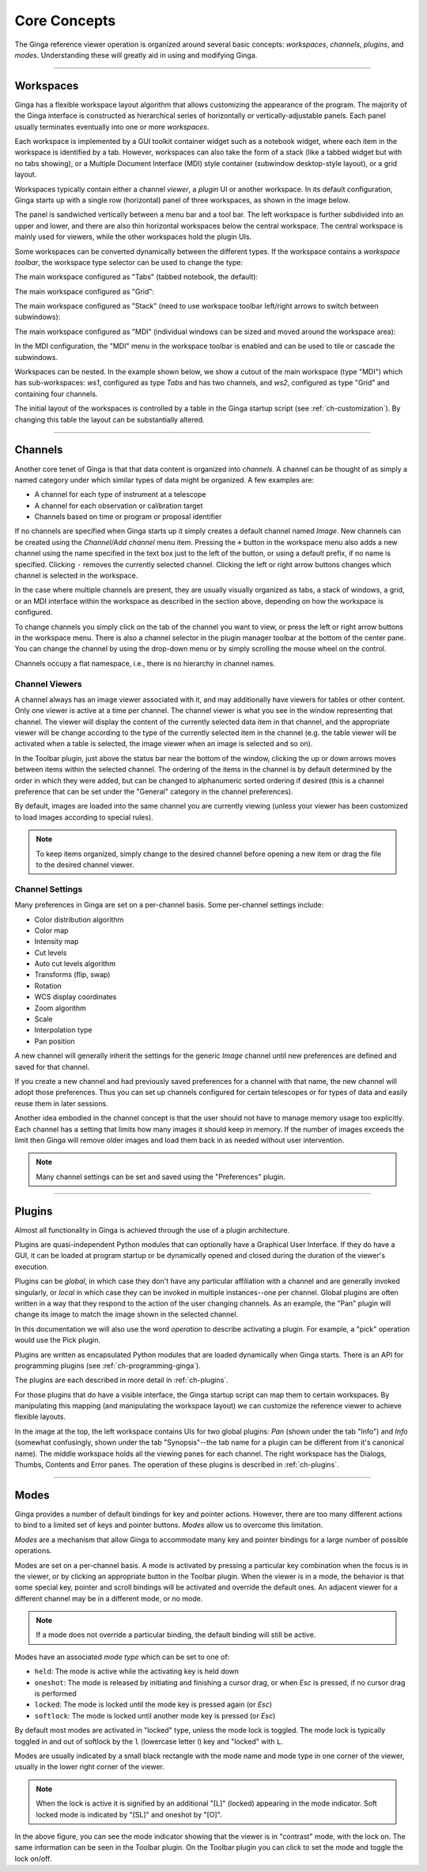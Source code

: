 .. _ch-core-concepts:

+++++++++++++
Core Concepts
+++++++++++++

The Ginga reference viewer operation is organized around several basic
concepts: *workspaces*, *channels*, *plugins*, and *modes*.
Understanding these will greatly aid in using and modifying Ginga.

----

.. _concepts-workspaces:

==========
Workspaces
==========

Ginga has a flexible workspace layout algorithm that allows customizing
the appearance of the program. The majority of the Ginga interface is
constructed as hierarchical series of horizontally or
vertically-adjustable panels. Each panel usually terminates eventually
into one or more *workspaces*.

Each workspace is implemented by a GUI toolkit container widget such as
a notebook widget, where each item in the workspace is identified by a
tab.  However, workspaces can also take the form of a stack (like a
tabbed widget but with no tabs showing), or a Multiple Document
Interface (MDI) style container (subwindow desktop-style layout), or a
grid layout. 

Workspaces typically contain either a channel *viewer*, a *plugin* UI or
another workspace. 
In its default configuration, Ginga starts up with a
single row (horizontal) panel of three workspaces, as shown in
the image below.

.. image:: figures/gingadefault.png
   :width: 1024px
   :align: center

The panel is sandwiched vertically between a menu bar and a tool bar.
The left workspace is further subdivided into an upper and lower, and
there are also thin horizontal workspaces below the central workspace.
The central workspace is mainly used for viewers, while the other
workspaces hold the plugin UIs.

Some workspaces can be converted dynamically between the different types. 
If the workspace contains a *workspace toolbar*, the workspace type
selector can be used to change the type: 

.. image:: figures/wstype_selector.png
   :width: 800px
   :align: center


The main workspace configured as "Tabs" (tabbed notebook, the default):

.. image:: figures/ginga_ws_tabs.png
   :width: 800px
   :align: center


The main workspace configured as "Grid":

.. image:: figures/ginga_ws_grid.png
   :width: 800px
   :align: center


The main workspace configured as "Stack" (need to use workspace toolbar
left/right arrows to switch between subwindows):

.. image:: figures/ginga_ws_stack.png
   :width: 800px
   :align: center


The main workspace configured as "MDI" (individual windows can be sized
and moved around the workspace area):

.. image:: figures/ginga_ws_mdi.png
   :width: 800px
   :align: center

In the MDI configuration, the "MDI" menu in the workspace toolbar
is enabled and can be used to tile or cascade the subwindows.

Workspaces can be nested.  In the example shown below, we show a cutout
of the main workspace (type "MDI") which has sub-workspaces: *ws1*, 
configured as type *Tabs* and has two channels, and *ws2*, configured as
type "Grid" and containing four channels.

.. image:: figures/nested_workspaces.png
   :width: 1024px
   :align: center

The initial layout of the workspaces is controlled by a 
table in the Ginga startup script (see :ref:`ch-customization`).
By changing this table the layout can be substantially altered. 

----

.. _concepts-channels:

========
Channels
========

Another core tenet of Ginga is that that data content is organized
into *channels*.  A channel can be thought of as simply a named
category under which similar types of data might be organized. A few
examples are:  

* A channel for each type of instrument at a telescope
* A channel for each observation or calibration target
* Channels based on time or program or proposal identifier

If no channels are specified when Ginga starts up it simply creates a
default channel named *Image*. New channels can be created using the
*Channel/Add channel* menu item. Pressing the ``+`` button in the
workspace menu also adds a new channel using the name specified in the
text box just to the left of the button, or using a default prefix, if
no name is specified.  Clicking ``-`` removes the currently selected
channel.  Clicking the left or right arrow buttons changes which
channel is selected in the workspace.

In the case where multiple channels are present, they are usually visually
organized as tabs, a stack of windows, a grid, or an MDI interface
within the workspace as described in the section above, depending on how
the workspace is configured.

.. image:: figures/channels.png
   :width: 800px
   :align: center

To change channels you simply click on the tab of the channel you want to
view, or press the left or right arrow buttons in the workspace menu.
There is also a channel selector in the plugin manager toolbar at
the bottom of the center pane. You can change the channel by using the
drop-down menu or by simply scrolling the mouse wheel on the control.

.. image:: figures/channel_selector.png
   :width: 800px
   :align: center

Channels occupy a flat namespace, i.e., there is no hierarchy in channel
names.

Channel Viewers
---------------

A channel always has an image viewer associated with it, and may
additionally have viewers for tables or other content. Only one viewer
is active at a time per channel.  The channel viewer is what you see in
the window representing that channel. 
The viewer will display the content of the currently selected data
item in that channel, and the appropriate viewer will be change according
to the type of the currently selected item in the channel (e.g. the
table viewer will be activated when a table is selected, the image
viewer when an image is selected and so on).

In the Toolbar plugin, just above the status bar near the bottom of
the window, clicking the up or down arrows moves between items within the
selected channel. The ordering of the items in the channel is by default
determined by the order in which they were added, but can be changed to
alphanumeric sorted ordering if desired (this is a channel preference
that can be set under the "General" category in the channel preferences).

.. image:: figures/select_item_in_channel.png
   :width: 800px
   :align: center

           
By default, images are loaded into the same channel you are currently
viewing (unless your viewer has been customized to load images according
to special rules). 

.. note::

   To keep items organized, simply change to the desired channel before
   opening a new item or drag the file to the desired channel viewer. 


Channel Settings
----------------

Many preferences in Ginga are set on a per-channel basis.
Some per-channel settings include:

* Color distribution algorithm
* Color map
* Intensity map
* Cut levels
* Auto cut levels algorithm
* Transforms (flip, swap)
* Rotation
* WCS display coordinates
* Zoom algorithm
* Scale
* Interpolation type
* Pan position

A new channel will generally inherit the settings for the generic
*Image* channel until new preferences are defined and saved for that channel.  

If you create a new channel and had previously saved preferences for a
channel with that name, the new channel will adopt those preferences.  
Thus you can set up channels configured for certain telescopes or for
types of data and easily reuse them in later sessions. 

Another idea embodied in the channel concept is that the user should not
have to manage memory usage too explicitly.  Each channel has a setting
that limits how many images it should keep in memory. If the number of
images exceeds the limit then Ginga will remove older images and load
them back in as needed without user intervention.

.. note:: 
   
   Many channel settings can be set and saved using the "Preferences" plugin.


----

.. _concepts_plugins:

=======
Plugins
=======

Almost all functionality in Ginga is achieved through the use of a plugin
architecture.  

Plugins are quasi-independent Python modules that can optionally have a
Graphical User Interface. If they do have a GUI, it can be loaded at
program startup or be dynamically opened and closed during the duration
of the viewer's execution.   

Plugins can be *global*, in which case they don't have any particular
affiliation with a channel and are generally invoked singularly, or
*local* in which case they can be invoked in multiple instances--one per
channel. Global plugins are often written in a way that they respond to
the action of the user changing channels. As an example, the "Pan"
plugin will change its image to match the image shown in the selected
channel.

In this documentation we will also use the word *operation* to describe
activating a plugin. For example, a "pick" operation would use the Pick 
plugin. 

Plugins are written as encapsulated Python modules that are loaded
dynamically when Ginga starts. There is an API for programming plugins
(see :ref:`ch-programming-ginga`). 

The plugins are each described in more detail in  
:ref:`ch-plugins`.    

For those plugins that do have a visible interface, the Ginga startup
script can map them to certain workspaces. By manipulating this mapping
(and manipulating the workspace layout) we can customize the reference
viewer to achieve flexible layouts.   

In the image at the top, the left workspace contains UIs for two global
plugins: *Pan* (shown under the tab "Info") and *Info* (somewhat
confusingly, shown under the tab "Synopsis"--the tab name for a plugin
can be different from it's canonical name).  The middle workspace
holds all the viewing panes for each channel.  The right workspace has
the Dialogs, Thumbs, Contents and Error panes.  The operation of these
plugins is described in :ref:`ch-plugins`. 

----

.. _concepts-modes:

=====
Modes
=====

Ginga provides a number of default bindings for key and pointer actions.
However, there are too many different actions to bind to a limited set
of keys and pointer buttons. *Modes* allow us to overcome this limitation. 

*Modes* are a mechanism that allow Ginga to accommodate many key and
pointer bindings for a large number of possible operations.  

Modes are set on a per-channel basis. A mode is activated by pressing a
particular key combination when the focus is in the viewer, or by
clicking an appropriate button in the Toolbar plugin. 
When the viewer is in a mode, the behavior is that some special key,
pointer and scroll bindings will be activated and override the default ones.  
An adjacent viewer for a different channel may be in a different mode,
or no mode. 

.. note::

   If a mode does not override a particular binding, the default binding
   will still be active.   

Modes have an associated *mode type* which can be set to one of:

* ``held``: The mode is active while the activating key is held down
* ``oneshot``: The mode is released by initiating and finishing a cursor drag,
  or when `Esc` is pressed, if no cursor drag is performed
* ``locked``: The mode is locked until the mode key is pressed again (or `Esc`)
* ``softlock``: The mode is locked until another mode key is pressed (or `Esc`)

By default most modes are activated in "locked" type, unless the mode
lock is toggled.  The mode lock is typically toggled in and out of
softlock by the ``l`` (lowercase letter l) key and "locked" with ``L``.

Modes are usually indicated by a small black rectangle with the mode
name and mode type in one corner of the viewer, usually in the lower
right corner of the viewer. 

.. note::

   When the lock is active it is signified by an additional "[L]"
   (locked) appearing in the mode indicator.  Soft locked mode is
   indicated by "[SL]" and oneshot by "[O]".

.. image:: figures/mode_indicator.png
   :width: 800px
   :align: center

In the above figure, you can see the mode indicator showing that
the viewer is in "contrast" mode, with the lock on. The same
information can be seen in the Toolbar plugin. On the Toolbar plugin
you can click to set the mode and toggle the lock on/off.

